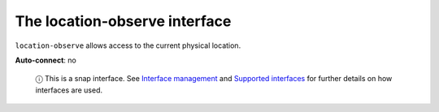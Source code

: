 .. 7861.md

.. \_the-location-observe-interface:

The location-observe interface
==============================

``location-observe`` allows access to the current physical location.

**Auto-connect**: no

   ⓘ This is a snap interface. See `Interface management <interface-management.md>`__ and `Supported interfaces <supported-interfaces.md>`__ for further details on how interfaces are used.
